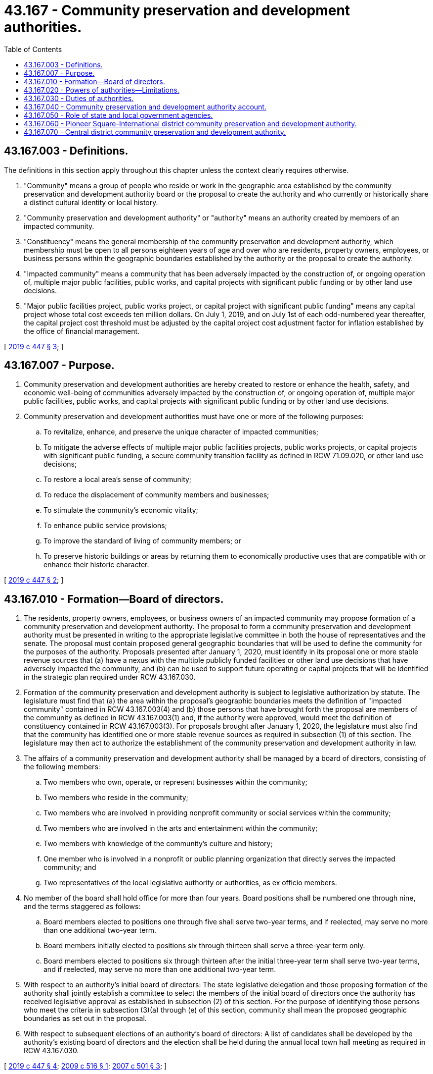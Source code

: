 = 43.167 - Community preservation and development authorities.
:toc:

== 43.167.003 - Definitions.
The definitions in this section apply throughout this chapter unless the context clearly requires otherwise.

. "Community" means a group of people who reside or work in the geographic area established by the community preservation and development authority board or the proposal to create the authority and who currently or historically share a distinct cultural identity or local history.

. "Community preservation and development authority" or "authority" means an authority created by members of an impacted community.

. "Constituency" means the general membership of the community preservation and development authority, which membership must be open to all persons eighteen years of age and over who are residents, property owners, employees, or business persons within the geographic boundaries established by the authority or the proposal to create the authority.

. "Impacted community" means a community that has been adversely impacted by the construction of, or ongoing operation of, multiple major public facilities, public works, and capital projects with significant public funding or by other land use decisions.

. "Major public facilities project, public works project, or capital project with significant public funding" means any capital project whose total cost exceeds ten million dollars. On July 1, 2019, and on July 1st of each odd-numbered year thereafter, the capital project cost threshold must be adjusted by the capital project cost adjustment factor for inflation established by the office of financial management.

[ http://lawfilesext.leg.wa.gov/biennium/2019-20/Pdf/Bills/Session%20Laws/House/1918.SL.pdf?cite=2019%20c%20447%20§%203[2019 c 447 § 3]; ]

== 43.167.007 - Purpose.
. Community preservation and development authorities are hereby created to restore or enhance the health, safety, and economic well-being of communities adversely impacted by the construction of, or ongoing operation of, multiple major public facilities, public works, and capital projects with significant public funding or by other land use decisions.

. Community preservation and development authorities must have one or more of the following purposes:

.. To revitalize, enhance, and preserve the unique character of impacted communities;

.. To mitigate the adverse effects of multiple major public facilities projects, public works projects, or capital projects with significant public funding, a secure community transition facility as defined in RCW 71.09.020, or other land use decisions;

.. To restore a local area's sense of community;

.. To reduce the displacement of community members and businesses;

.. To stimulate the community's economic vitality;

.. To enhance public service provisions;

.. To improve the standard of living of community members; or

.. To preserve historic buildings or areas by returning them to economically productive uses that are compatible with or enhance their historic character.

[ http://lawfilesext.leg.wa.gov/biennium/2019-20/Pdf/Bills/Session%20Laws/House/1918.SL.pdf?cite=2019%20c%20447%20§%202[2019 c 447 § 2]; ]

== 43.167.010 - Formation—Board of directors.
. The residents, property owners, employees, or business owners of an impacted community may propose formation of a community preservation and development authority. The proposal to form a community preservation and development authority must be presented in writing to the appropriate legislative committee in both the house of representatives and the senate. The proposal must contain proposed general geographic boundaries that will be used to define the community for the purposes of the authority. Proposals presented after January 1, 2020, must identify in its proposal one or more stable revenue sources that (a) have a nexus with the multiple publicly funded facilities or other land use decisions that have adversely impacted the community, and (b) can be used to support future operating or capital projects that will be identified in the strategic plan required under RCW 43.167.030.

. Formation of the community preservation and development authority is subject to legislative authorization by statute. The legislature must find that (a) the area within the proposal's geographic boundaries meets the definition of "impacted community" contained in RCW 43.167.003(4) and (b) those persons that have brought forth the proposal are members of the community as defined in RCW 43.167.003(1) and, if the authority were approved, would meet the definition of constituency contained in RCW 43.167.003(3). For proposals brought after January 1, 2020, the legislature must also find that the community has identified one or more stable revenue sources as required in subsection (1) of this section. The legislature may then act to authorize the establishment of the community preservation and development authority in law.

. The affairs of a community preservation and development authority shall be managed by a board of directors, consisting of the following members:

.. Two members who own, operate, or represent businesses within the community;

.. Two members who reside in the community;

.. Two members who are involved in providing nonprofit community or social services within the community;

.. Two members who are involved in the arts and entertainment within the community;

.. Two members with knowledge of the community's culture and history;

.. One member who is involved in a nonprofit or public planning organization that directly serves the impacted community; and

.. Two representatives of the local legislative authority or authorities, as ex officio members.

. No member of the board shall hold office for more than four years. Board positions shall be numbered one through nine, and the terms staggered as follows:

.. Board members elected to positions one through five shall serve two-year terms, and if reelected, may serve no more than one additional two-year term.

.. Board members initially elected to positions six through thirteen shall serve a three-year term only.

.. Board members elected to positions six through thirteen after the initial three-year term shall serve two-year terms, and if reelected, may serve no more than one additional two-year term.

. With respect to an authority's initial board of directors: The state legislative delegation and those proposing formation of the authority shall jointly establish a committee to select the members of the initial board of directors once the authority has received legislative approval as established in subsection (2) of this section. For the purpose of identifying those persons who meet the criteria in subsection (3)(a) through (e) of this section, community shall mean the proposed geographic boundaries as set out in the proposal.

. With respect to subsequent elections of an authority's board of directors: A list of candidates shall be developed by the authority's existing board of directors and the election shall be held during the annual local town hall meeting as required in RCW 43.167.030.

[ http://lawfilesext.leg.wa.gov/biennium/2019-20/Pdf/Bills/Session%20Laws/House/1918.SL.pdf?cite=2019%20c%20447%20§%204[2019 c 447 § 4]; http://lawfilesext.leg.wa.gov/biennium/2009-10/Pdf/Bills/Session%20Laws/House/2125-S.SL.pdf?cite=2009%20c%20516%20§%201[2009 c 516 § 1]; http://lawfilesext.leg.wa.gov/biennium/2007-08/Pdf/Bills/Session%20Laws/Senate/6156-S.SL.pdf?cite=2007%20c%20501%20§%203[2007 c 501 § 3]; ]

== 43.167.020 - Powers of authorities—Limitations.
. A community preservation and development authority shall have the power to:

.. Accept gifts, grants, loans, or other aid from public or private entities;

.. Employ and appoint such agents, attorneys, officers, and employees as may be necessary to implement the purposes and duties of an authority;

.. Contract and enter into partnerships with individuals, associations, corporations, and local, state, and federal governments;

.. Buy, own, lease, and sell real and personal property;

.. Hold in trust, improve, and develop land;

.. Invest, deposit, and reinvest its funds;

.. Incur debt in furtherance of its mission; and

.. Lend its funds, property, credit, or services for corporate purposes.

. A community preservation and development authority has no power of eminent domain nor any power to levy taxes or special assessments.

. A community preservation and development authority that accepts public funds under subsection (1)(a) of this section:

.. Is subject in all respects to Article VIII, section 5 or 7, as appropriate, of the state Constitution, and to RCW 42.17A.550; and

.. May not use the funds to support or oppose a candidate, ballot proposition, political party, or political committee.

[ http://lawfilesext.leg.wa.gov/biennium/2011-12/Pdf/Bills/Session%20Laws/House/1048-S.SL.pdf?cite=2011%20c%2060%20§%2040[2011 c 60 § 40]; http://lawfilesext.leg.wa.gov/biennium/2009-10/Pdf/Bills/Session%20Laws/House/2125-S.SL.pdf?cite=2009%20c%20516%20§%202[2009 c 516 § 2]; http://lawfilesext.leg.wa.gov/biennium/2007-08/Pdf/Bills/Session%20Laws/Senate/6156-S.SL.pdf?cite=2007%20c%20501%20§%204[2007 c 501 § 4]; ]

== 43.167.030 - Duties of authorities.
A community preservation and development authority shall have the duty to:

. Establish specific geographic boundaries for the authority within its bylaws based on the general geographic boundaries established in the proposal submitted and approved by the legislature;

. Solicit input from members of its community and develop a strategic preservation and development plan to restore and promote the health, safety, and economic well-being of the impacted community and to restore and preserve its cultural and historical identity;

. Include within the strategic plan a prioritized list of projects identified and supported by the community, including capital or operating components;

. Establish funding mechanisms to support projects and programs identified in the strategic plan including but not limited to grants and loans;

. Use gifts, grants, loans, and other aid from public or private entities to carry out projects identified in the strategic plan including, but not limited to, those that: (a) Enhance public safety; (b) reduce community blight; and (c) provide ongoing mitigation of the adverse effects of multiple publicly funded projects on the impacted community; and

. Demonstrate ongoing accountability for its actions by:

.. Reporting to the appropriate committees of the legislature, one year after formation and every biennium thereafter, on the authority's strategic plan, activities, accomplishments, and any recommendations for statutory changes; 

.. Reporting any changes in the authority's geographic boundaries to the appropriate committees of the legislature when the legislature next convenes in regular session;

.. Convening a local town hall meeting with its constituency on an annual basis to: (i) Report its activities and accomplishments from the previous year; (ii) present and receive input from members of the impacted community regarding its proposed strategic plan and activities for the upcoming year; and (iii) hold board member elections as necessary; and

.. Maintaining books and records as appropriate for the conduct of its affairs.

[ http://lawfilesext.leg.wa.gov/biennium/2009-10/Pdf/Bills/Session%20Laws/House/2125-S.SL.pdf?cite=2009%20c%20516%20§%203[2009 c 516 § 3]; http://lawfilesext.leg.wa.gov/biennium/2007-08/Pdf/Bills/Session%20Laws/Senate/6156-S.SL.pdf?cite=2007%20c%20501%20§%205[2007 c 501 § 5]; ]

== 43.167.040 - Community preservation and development authority account.
The community preservation and development authority account is created in the state treasury. The account is composed of two subaccounts, one for moneys to be appropriated for operating purposes, and the other for moneys to be appropriated for capital purposes. Moneys in the account may be spent only after appropriation. Expenditures from the account may be used only for projects under this chapter.

[ http://lawfilesext.leg.wa.gov/biennium/2007-08/Pdf/Bills/Session%20Laws/Senate/6156-S.SL.pdf?cite=2007%20c%20501%20§%207[2007 c 501 § 7]; ]

== 43.167.050 - Role of state and local government agencies.
Prior to making siting, design, and construction decisions for future major public facilities, public works projects, or capital projects with significant public funding, state and local government agencies may:

. Communicate and consult with the community preservation and development authority and impacted community, including assessing the compatibility of the proposed project with the strategic plan adopted by the authority; and

. Make reasonable efforts to ensure that negative, cumulative effects of multiple projects upon the impacted community are minimized.

[ http://lawfilesext.leg.wa.gov/biennium/2007-08/Pdf/Bills/Session%20Laws/Senate/6156-S.SL.pdf?cite=2007%20c%20501%20§%208[2007 c 501 § 8]; ]

== 43.167.060 - Pioneer Square-International district community preservation and development authority.
The legislature authorizes the establishment of the Pioneer Square-International district community preservation and development authority, which boundaries are those contained in the Pioneer Square-International district within the city of Seattle.

[ http://lawfilesext.leg.wa.gov/biennium/2007-08/Pdf/Bills/Session%20Laws/Senate/6156-S.SL.pdf?cite=2007%20c%20501%20§%206[2007 c 501 § 6]; ]

== 43.167.070 - Central district community preservation and development authority.
. The legislature finds that the Central district is identified as the oldest surviving residential neighborhood in Seattle where, historically, residents who faced housing and economic discrimination elsewhere in the city could settle and raise families, resulting in a richly diverse multicultural community. The legislature also finds that the Central district is widely recognized as the historical center of the Seattle African American community which is reflected in the historic buildings, institutions, and culture of the neighborhood. The legislature further finds that the Central district has been adversely impacted by public works, capital projects with significant public funding, and other land use decisions which have contributed to dislocation, displacement, and the disintegration of an identifiable existing community and its historical and cultural character. In addition, the legislature finds that members of the community who meet the definition of constituency contained in RCW 43.167.003(3) have submitted a proposal to form a community preservation and development authority to preserve, restore, and enhance the unique, history, culture, and character of the Central district.

. The legislature authorizes the establishment of the Central district community preservation and development authority, which boundaries are those contained in the Central district within the city of Seattle, to preserve the unique character and history of the area pursuant to RCW 43.167.007.

[ http://lawfilesext.leg.wa.gov/biennium/2019-20/Pdf/Bills/Session%20Laws/House/1918.SL.pdf?cite=2019%20c%20447%20§%205[2019 c 447 § 5]; ]

